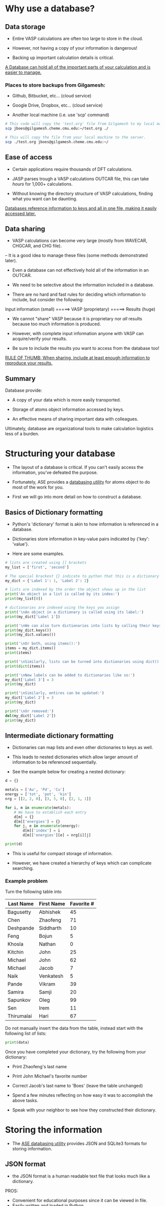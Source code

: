 * Why use a database?
** Data storage

- Entire VASP calculations are often too large to store in the cloud.

- However, not having a copy of your information is dangerous!

- Backing up important calculation details is critical.

_A Database can hold all of the important parts of your calculation and is easier to manage._

*** Places to store backups from Gilgamesh:

- Github, Bitbucket, etc... (cloud service)

- Google Drive, Dropbox, etc... (cloud service)

- Another local machine (i.e. use 'scp' command)

# Notice the 'sh' after BEGIN_SRC instead of the usual 'python'
# This is shell script, like the commands you'd run in your terminal
#+BEGIN_SRC sh
# This code will copy the 'test.org' file from Gilgamesh to my local machine
scp jboes@gilgamesh.cheme.cmu.edu:~/test.org ./

# This will copy the file from your local machine to the server.
scp ./test.org jboes@gilgamesh.cheme.cmu.edu:~/
#+END_SRC

** Ease of access

- Certain applications require thousands of DFT calculations.

- JASP parses trough a VASP calculations OUTCAR file, this can take /hours/ for 1,000+ calculations.

- Without knowing the directory structure of VASP calculations, finding what you want can be daunting.

_Databases reference information to keys and all in one file, making it easily accessed later._

** Data sharing

- VASP calculations can become very large (mostly from WAVECAR, CHGCAR, and CHG file).
-- It is a good idea to manage these files (some methods demonstrated later).

- Even a database can not effectively hold all of the information in an OUTCAR.

- We need to be selective about the information included in a database.

- There are no hard and fast rules for deciding which information to include, but consider the following:



Input information (small) =====> VASP (proprietary) =====> Results (huge)



- We cannot "share" VASP because it is proprietary nor /all/ results because too much information is produced.

- However, with complete input information anyone with VASP can acquire/verify your results.

- Be sure to include the results you want to access from the database too!

_RULE OF THUMB: When sharing, include at least enough information to reproduce your results._ 

** Summary
Database provide:

- A copy of your data which is more easily transported.

- Storage of atoms object information accessed by keys.

- An effective means of sharing important data with colleagues.

Ultimately, database are organizational tools to make calculation logistics less of a burden.

* Structuring your database

- The layout of a database is critical. If you can't easily access the information, you've defeated the purpose.

- Fortunately, ASE provides a [[https://wiki.fysik.dtu.dk/ase/ase/db/db.html][databasing utility]] for atoms object to do most of the work for you.

- First we will go into more detail on how to construct a database.

** Basics of Dictionary formatting

- Python's 'dictionary' format is akin to how information is referenced in a database.

- Dictionaries store information in key-value pairs indicated by {'key': 'value'}.

- Here are some examples.

#+BEGIN_SRC python
# lists are created using [] brackets
my_list = ['first', 'second']

# The special brackest {} indicate to python that this is a dictionary
my_dict = {'Label 1': 1, 'Label 2': 2}

# lists are indexed by the order the object shows up in the list
print('An object in a list is called by its index:')
print(my_list[0])

# dictionaries are indexed using the keys you assign
print('\nAn object in a dictionary is called using its label:')
print(my_dict['Label 1'])

print('\nWe can also turn dictionaries into lists by calling their keys() or values():')
print(my_dict.keys())
print(my_dict.values())

print('\nOr both, using items():')
items = my_dict.items()
print(items)

print('\nSimilarly, lists can be turned into dictionaries using dict():')
print(dict(items))

print('\nNew labels can be added to dictionaries like so:')
my_dict['Label 3'] = 3
print(my_dict)

print('\nSimilarly, entires can be updated:')
my_dict['Label 2'] = 3
print(my_dict)

print('\nOr removed:')
del(my_dict['Label 2'])
print(my_dict)
#+END_SRC

#+RESULTS:
#+begin_example
An object in a list is called by its index:
first

An object in a dictionary is called using its label:
1

We can also turn dictionaries into lists by calling their keys() or values():
['Label 1', 'Label 2']
[1, 2]

Or both, using items():
[('Label 1', 1), ('Label 2', 2)]

Similarly, lists can be turned into dictionaries using dict():
{'Label 1': 1, 'Label 2': 2}

New labels can be added to dictionaries like so:
{'Label 1': 1, 'Label 3': 3, 'Label 2': 2}

Similarly, entires can be updated:
{'Label 1': 1, 'Label 3': 3, 'Label 2': 3}

Or removed:
{'Label 1': 1, 'Label 3': 3}
#+end_example

** Intermediate dictionary formatting

- Dictionaries can map lists and even other dictionaries to keys as well.

- This leads to nested dictionaries which allow larger amount of information to be referenced sequentially.

- See the example below for creating a nested dictionary:

#+BEGIN_SRC python
d = {}

metals = ['Au', 'Pd', 'Cu']
energy = ['tot', 'pot', 'kin']
nrg = [[2, 2, 0], [3, 3, 0], [2, 1, 1]]

for i, m in enumerate(metals):
    # We have to establish each entry 
    d[m] = {}
    d[m]['energies'] = {}
    for j, e in enumerate(energy):
        d[m]['index'] = i
        d[m]['energies'][e] = nrg[i][j]

print(d)
#+END_SRC

#+RESULTS:
: {'Au': {'energies': {'pot': 2, 'kin': 0, 'tot': 2}, 'index': 0}, 'Cu': {'energies': {'pot': 1, 'kin': 1, 'tot': 2}, 'index': 2}, 'Pd': {'energies': {'pot': 3, 'kin': 0, 'tot': 3}, 'index': 1}}

- This is useful for compact storage of information.

- However, we have created a hierarchy of keys which can complicate searching.

*** Example problem

Turn the following table into

#+TBLNAME: tbldata
| Last Name  | First Name | Favorite # |
|------------+------------+------------|
| Bagusetty  | Abhishek   |         45 |
| Chen       | Zhaofeng   |         71 |
| Deshpande  | Siddharth  |         10 |
| Feng       | Bojun      |          5 |
| Khosla     | Nathan     |          0 |
| Kitchin    | John       |         25 |
| Michael    | John       |         62 |
| Michael    | Jacob      |          7 |
| Naik       | Venkatesh  |          5 |
| Pande      | Vikram     |         39 |
| Samira     | Samji      |         20 |
| Sapunkov   | Oleg       |         99 |
| Sen        | Irem       |         11 |
| Thirumalai | Hari       |         67 |

Do not manually insert the data from the table, instead start with the following list of lists:

#+BEGIN_SRC python :var data=tbldata
print(data)
#+END_SRC

#+RESULTS:
: [['Bagusetty', 'Abhishek', 45], ['Chen', 'Zhaofeng', 71], ['Deshpande', 'Siddharth', 10], ['Feng', 'Bojun', 5], ['Khosla', 'Nathan', 0], ['Kitchin', 'John', 25], ['Michael', 'John', 62], ['Michael', 'Jacob', 7], ['Naik', 'Venkatesh', 5], ['Pande', 'Vikram', 39], ['Samira', 'Samji', 20], ['Sapunkov', 'Oleg', 99], ['Sen', 'Irem', 11], ['Thirumalai', 'Hari', 67]]

Once you have completed your dictionary, try the following from your dictionary:
- Print Zhaofeng's last name
- Print John Michael's favorite number
- Correct Jacob's last name to 'Boes' (leave the table unchanged)

- Spend a few minutes reflecting on how easy it was to accomplish the above tasks.

- Speak with your neighbor to see how they constructed their dictionary.

* Storing the information

- The [[https://wiki.fysik.dtu.dk/ase/ase/db/db.html][ASE databasing utility]] provides JSON and SQLite3 formats for storing information.

** JSON format

- the JSON format is a human readable text file that looks much like a dictionary.

PROS:
- Convenient for educational purposes since it can be viewed in file.
- Easily written and loaded in Python.

CONS:
- Usually slower to parse, especially for a large database (10,000+ entries).
- Less efficient compression, .json files are much larger than .db files.

*** JSON manipulation in python

- Dictionaries can be directly written to .json file.

#+BEGIN_SRC python :var data=tbldata :results silent
# Same dictionary as above
D = {}
for i, d in enumerate(data):
    D[i] = dict(zip(['last', 'first', 'num'], d))

# Write the database
import json
with open('./mydatabase.json', 'w') as f:
    json.dump(D, f)
#+END_SRC

- Then we can call them elsewhere.

#+BEGIN_SRC python
import json
with open('./mydatabase.json') as f:
    D = json.load(f)

# Returns a dictionary, parsed as above.
print(D)
#+END_SRC

#+RESULTS:
: {u'11': {u'num': 99, u'last': u'Sapunkov', u'first': u'Oleg'}, u'10': {u'num': 20, u'last': u'Samira', u'first': u'Samji'}, u'13': {u'num': 67, u'last': u'Thirumalai', u'first': u'Hari'}, u'12': {u'num': 11, u'last': u'Sen', u'first': u'Irem'}, u'1': {u'num': 71, u'last': u'Chen', u'first': u'Zhaofeng'}, u'0': {u'num': 45, u'last': u'Bagusetty', u'first': u'Abhishek'}, u'3': {u'num': 5, u'last': u'Feng', u'first': u'Bojun'}, u'2': {u'num': 10, u'last': u'Deshpande', u'first': u'Siddharth'}, u'5': {u'num': 25, u'last': u'Kitchin', u'first': u'John'}, u'4': {u'num': 0, u'last': u'Khosla', u'first': u'Nathan'}, u'7': {u'num': 7, u'last': u'Michael', u'first': u'Jacob'}, u'6': {u'num': 62, u'last': u'Michael', u'first': u'John'}, u'9': {u'num': 39, u'last': u'Pande', u'first': u'Vikram'}, u'8': {u'num': 5, u'last': u'Naik', u'first': u'Venkatesh'}}

** SQLite3

- SQL is /the/ coding language for databasing.

- SQLite3 is a varient of SQL with the best interfacing with Python and local database.


PROS:
- Parses more quickly than JSON in most cases.
- Highly efficient compression of data compared to JSON.
- More selective quires possible out of the box.

CONS:
- File is compiled and can not be read by opening.
- Direct python interaction is more sophisticated than simply writing a dictionary to a file.
- Less efficient for storing lists of unreferenced data.

*** SQLite3 manipulation in python

- Data is added to SQL via lists to each entry.

#+BEGIN_SRC python :var data=tbldata :results silent
from sqlite3 import connect

with connect('mydatabase.db') as db:
    c = db.cursor()

    # Create table names 'students'
    db.execute('CREATE TABLE students (id, last, first, num)')

    for i, d in enumerate(data):
	db.execute('INSERT INTO students VALUES (?,?,?,?)',  [i] + d)

    # Database is not writen to disk until this command
    db.commit()
#+END_SRC

- We can call all of the data the same way.

#+BEGIN_SRC python
from sqlite3 import connect

with connect('mydatabase.db') as db:
    c = db.cursor()

    for entry in c.execute('SELECT * FROM students'):
        print(entry)
#+END_SRC

#+RESULTS:
#+begin_example
(0, u'Bagusetty', u'Abhishek', 45)
(1, u'Chen', u'Zhaofeng', 71)
(2, u'Deshpande', u'Siddharth', 10)
(3, u'Feng', u'Bojun', 5)
(4, u'Khosla', u'Nathan', 0)
(5, u'Kitchin', u'John', 25)
(6, u'Michael', u'John', 62)
(7, u'Michael', u'Jacob', 7)
(8, u'Naik', u'Venkatesh', 5)
(9, u'Pande', u'Vikram', 39)
(10, u'Samira', u'Samji', 20)
(11, u'Sapunkov', u'Oleg', 99)
(12, u'Sen', u'Irem', 11)
(13, u'Thirumalai', u'Hari', 67)
#+end_example

- We will not go into details on further manipulations.

* Implementation of the ASE database utility

** EOS data generation
- First, lets generate some data to add to a database.

- NOTE: the lwave and lcharg tags below will prevent the WAVECAR, CHGCAR, and CHG files from being written to. This helps keep calculations directories small.

#+BEGIN_SRC python :results raw
from ase.lattice.cubic import FaceCenteredCubic as fcc
from jasp import *
import numpy as np
import time
JASPRC['queue.walltime'] = '24:00:00'
JASPRC['queue.mem'] = '200MB'

while True:
    ready = True
    for m in ['Pd', 'Ag']:

	atoms = fcc(m,
		    directions=[[0, 1, 1],
				[1, 0, 1],
				[1, 1, 0]])

	# We begin with a full relaxation as a starting point
	with jasp('/home-research/jboes/course/{}/bulk=fcc/EOS=1.00'.format(m),
		  xc='PBE',
		  kpts=(8, 8, 8),
		  encut=350,
		  ibrion=2,
		  isif=3,
		  nsw=20,
		  lwave=False,
		  lcharg=False,
		  atoms=atoms) as calc:
	    try:
                calc.calculate()
		atoms = calc.get_atoms()
		v0 = atoms.get_volume()
		a = (4 * v0) ** (1 / 3.)
	    except(VaspQueued, VaspSubmitted):
		ready = False
		continue

	# Start EOS calculations after starting point
	for f in np.linspace(0.95, 1.05, 6):

	    atoms = fcc(m,
			directions=[[0, 1, 1],
				    [1, 0, 1],
				    [1, 1, 0]],
			latticeconstant=a*f)

	    # single point calculations
	    with jasp('/home-research/jboes/course/{}/bulk=fcc/EOS={:1.2f}'.format(m, f),
		      xc='PBE',
		      kpts=(8, 8, 8),
		      encut=350,
		      nsw=0,
		      lwave=False,
		      lcharg=False,
		      atoms=atoms) as calc:
		try:
		    calc.calculate()
		except(VaspQueued, VaspSubmitted):
		    ready = False

    if ready:
        break
    else:
        time.sleep(30)
#+END_SRC

** Assigning keys to the database

- Earlier we remarked that it is good practice to include the input parameters in your database for sharing.

- Below is a function that automatically assembles the VASP input data into a dictionary.

- It also assembles key-value pairs of your choosing for searching later.

- This code is specifically designed to parse '=' signs from directory paths for key-value pairs.

- You can tangle this file into the make_keys.py file and use it anywhere you like, or copy paste the function.

#+BEGIN_SRC python :tangle make_keys.py :shebang "#!/usr/local/bin/python"
import os
from jasp import *

def make_keys(calc,
              atoms=None,
              keys={},
              data={}):
    '''Generates general key_value_pairs and data
    objects for a standard VASP calculation by parsing
    any equal signs in the directory path

    e.g. .DFT/bulk=Ag/lattice=4.06/ will create two
    key-value-pairs: bulk=Ag and lattice=4.06

    more information on ASE database can be found here:
    https://wiki.fysik.dtu.dk/ase/ase/db/db.html'''

    # Get the atoms object from the calculator
    if atoms is None:
        atoms = calc.get_atoms()

    # Get keys_value_pairs from directory name.
    # Collect only path names with '=' in them.
    path = [x for x in os.getcwd().split('/') if '=' in x]

    for key_value in path:
        key = key_value.split('=')[0]
        value = key_value.split('=')[1]

        # Try to recognize characters and convert to
        # specific data types for easy access later.
        if '.' in value:
            value = float(value)
        elif value.isdigit():
            value = int(value)
        elif value == 'False':
            value = bool(False)
        elif value == 'True':
            value = bool(True)
        else:
            value = str(value)

        # Add directory keys
        keys[key] = value

    # Add DFT parameters to data
    data.update(dict(filter(lambda item: item[1] is not None,
                            calc.float_params.items())))
    data.update(dict(filter(lambda item: item[1] is not None,
                            calc.int_params.items())))
    data.update(dict(filter(lambda item: item[1] is not None,
                            calc.bool_params.items())))
    data.update(dict(filter(lambda item: item[1] is not None,
                            calc.exp_params.items())))
    data.update(dict(filter(lambda item: item[1] is not None,
                            calc.special_params.items())))
    data.update(dict(filter(lambda item: item[1] is not None,
                            calc.string_params.items())))
    data.update(dict(filter(lambda item: item[1] is not None,
                            calc.bool_params.items())))
    data.update(dict(filter(lambda item: item[1] is not None,
                            calc.dict_params.items())))

    # Store k-points individually
    data['volume'] = atoms.get_volume()
    data['path'] = os.getcwd()

    try:
        data['fermi'] = calc.get_fermi_level()
    except(AttributeError):
        pass

    # Spin polarization
    if hasattr(calc, 'spinpol'):
        if calc.spinpol:
            data['final_magmom'] = atoms.get_magnetic_moment()

    # NEB support
    if calc.is_neb():
        keys['image'] = int(calc.vaspdir.split('/')[-1])

    # Add calculation time to key-value-pairs
    try:
        data['calc_time'] = float(get_elapsed_time(calc))
    except(AttributeError, IOError):
        data['calc_time'] = float(0.0)

    # Generate the JSON file
    return keys, data
#+END_SRC

#+BEGIN_SRC python
from make_keys import make_keys
from jasp import *
from glob import glob
from ase.db import connect
import os

if os.path.exists('database.db'):
    os.unlink('database.db')

with connect('database.db') as db:

    for wd in glob('/home-research/jboes/course/*/bulk=fcc/EOS=*/'):

	with jasp(wd) as calc:
            atoms = calc.get_atoms()
	    keys, data = make_keys(calc)

        db.write(atoms, key_value_pairs=keys, data=data)
#+END_SRC

#+RESULTS:

- Now we can test that it worked by returning all of the energies:

#+BEGIN_SRC python
from ase.db import connect

with connect('database.db') as db:
    for d in db.select():
        print d.energy
#+END_SRC

#+RESULTS:
#+begin_example
-4.96923011
-5.13027707
-5.20398396
-5.21007315
-5.16482789
-5.08078855
-5.21063477
-2.55344849
-2.66048848
-2.71039984
-2.71704534
-2.69148672
-2.64184969
-2.71486848
#+end_example

** Getting input parameters

- Now, lets play around with our new ASE database and see whats possible.

- Here we show the parameters needed to reproduce this calculation on other platforms.

#+BEGIN_SRC python
from ase.db import connect

# Connect to the ASE database
db = connect('database.db')

# Designate the key-value-pairs associated with the calculation
data = db.get(['Ag', 'EOS=0.95'])

print('Unfortunaly, the calculation parameters are returned as unicode (This is a bug):')
calc_info = data.calculator_parameters
print(calc_info)

print('\nHere is a temporary fix:')
import json
s = calc_info.replace("'", "\"") # Replace single quotes with double
d = json.loads(s)
print(d)


print('\nNon-default parameters are stored by make_keys.py:')
data = data.data
for k, v in data.iteritems():
    print('{:<20}: {}'.format(k, v))
#+END_SRC

#+RESULTS:
#+begin_example
Unfortunaly, the calculation parameters are returned as unicode (This is a bug):
{"incar": {"lcharg": false, "nbands": 9, "doc": "INCAR parameters", "lwave": false, "encut": 350.0, "nsw": 0}, "doc": "JSON representation of a VASP calculation.\n\nenergy is in eV\nforces are in eV/\\AA\nstress is in GPa (sxx, syy, szz,  syz, sxz, sxy)\nmagnetic moments are in Bohr-magneton\nThe density of states is reported with E_f at 0 eV.\nVolume is reported in \\AA^3\nCoordinates and cell parameters are reported in \\AA\n\nIf atom-projected dos are included they are in the form:\n{ados:{energy:data, {atom index: {orbital : dos}}}\n", "potcar": [["Ag", "/potpaw_PBE/Ag/POTCAR", "c704e285d7f56b2ca75b47455b6c92286eed0dab"]], "input": {"kpts": [8, 8, 8], "kpts_nintersections": null, "reciprocal": false, "setups": null, "xc": "PBE", "txt": "-", "gamma": false}, "atoms": {"cell": [[2.776668010483623, 0.0, 0.0], [1.3883340052418118, 2.404665034954413, 0.0], [1.3883340052418116, 0.8015550116514714, 2.2671399369312697]], "symbols": ["Ag"], "tags": [0], "pbc": [true, true, true], "positions": [[0.0, 0.0, 0.0]]}, "data": {"stress": [-0.13971797990675602, -0.13971797990675602, -0.13971797990675602, -0.0, -0.0, -0.0], "doc": "Data from the output of the calculation", "volume": 15.137594689528495, "total_energy": -2.55344849, "forces": [[0.0, 0.0, 0.0]], "fermi_level": 10.182}, "metadata": {"Ag.potential.git_hash": "c704e285d7f56b2ca75b47455b6c92286eed0dab", "date.created": 1460992700.423411, "uuid": "c8c95e72-0578-11e6-9cd7-003048f5e49e", "date.created.ascii": "Mon Apr 18 11:18:20 2016", "user.username": null, "atoms.resort": [0], "user.email": null, "user.fullname": null, "Ag.potential.path": "/potpaw_PBE/Ag/POTCAR", "atoms.tags": [0]}}

Here is a temporary fix:
{u'incar': {u'doc': u'INCAR parameters', u'encut': 350.0, u'lcharg': False, u'nbands': 9, u'lwave': False, u'nsw': 0}, u'doc': u'JSON representation of a VASP calculation.\n\nenergy is in eV\nforces are in eV/\\AA\nstress is in GPa (sxx, syy, szz,  syz, sxz, sxy)\nmagnetic moments are in Bohr-magneton\nThe density of states is reported with E_f at 0 eV.\nVolume is reported in \\AA^3\nCoordinates and cell parameters are reported in \\AA\n\nIf atom-projected dos are included they are in the form:\n{ados:{energy:data, {atom index: {orbital : dos}}}\n', u'atoms': {u'cell': [[2.776668010483623, 0.0, 0.0], [1.3883340052418118, 2.404665034954413, 0.0], [1.3883340052418116, 0.8015550116514714, 2.2671399369312697]], u'symbols': [u'Ag'], u'positions': [[0.0, 0.0, 0.0]], u'pbc': [True, True, True], u'tags': [0]}, u'input': {u'kpts': [8, 8, 8], u'reciprocal': False, u'xc': u'PBE', u'kpts_nintersections': None, u'setups': None, u'txt': u'-', u'gamma': False}, u'potcar': [[u'Ag', u'/potpaw_PBE/Ag/POTCAR', u'c704e285d7f56b2ca75b47455b6c92286eed0dab']], u'data': {u'stress': [-0.13971797990675602, -0.13971797990675602, -0.13971797990675602, -0.0, -0.0, -0.0], u'doc': u'Data from the output of the calculation', u'volume': 15.137594689528495, u'total_energy': -2.55344849, u'forces': [[0.0, 0.0, 0.0]], u'fermi_level': 10.182}, u'metadata': {u'Ag.potential.git_hash': u'c704e285d7f56b2ca75b47455b6c92286eed0dab', u'date.created': 1460992700.423411, u'uuid': u'c8c95e72-0578-11e6-9cd7-003048f5e49e', u'date.created.ascii': u'Mon Apr 18 11:18:20 2016', u'user.username': None, u'atoms.resort': [0], u'user.email': None, u'user.fullname': None, u'Ag.potential.path': u'/potpaw_PBE/Ag/POTCAR', u'atoms.tags': [0]}}

Non-default parameters are stored by make_keys.py:
lcharg              : False
encut               : 350.0
volume              : 15.1375946895
isif                : 3
ibrion              : 2
nbands              : 9
path                : /home-research/jboes/course/Ag/bulk=fcc/EOS=0.95
lwave               : False
nsw                 : 0
calc_time           : 155.983
fermi               : 10.182
#+end_example

** Returning atoms objects

- You can also re-construct an ASE atoms object directly.

#+BEGIN_SRC python
from ase.db import connect
from ase.visualize import view

# Connect to the ASE database
db = connect('database.db')

# Designate the key-value-pairs associated with the calculation
atoms = db.get_atoms(['Ag', 'EOS=1.00'])

print(atoms)
view(atoms)
#+END_SRC

#+RESULTS:
: Atoms(symbols='Ag', positions=..., tags=..., cell=[[2.9228084320880243, 0.0, 0.0], [1.4614042160440124, 2.5312263525835936, 0.0], [1.4614042160440122, 0.8437421175278643, 2.3864630915066]], pbc=[True, True, True], calculator=SinglePointCalculator(...))

- if you just want all the atoms objects in the database, ase.io is more efficient.

#+BEGIN_SRC python
from ase.io import read

# ':' indicates the selection range to be all atoms
images = read('database.db', ':')

print images
#+END_SRC

#+RESULTS:
: [Atoms(symbols='Pd', positions=..., tags=..., cell=[[2.64328674092281, 0.0, 0.0], [1.3216433704614055, 2.2891534671257294, 0.0], [1.321643370461405, 0.7630511557085767, 2.158234586375067]], pbc=[True, True, True], calculator=SinglePointCalculator(...)), Atoms(symbols='Pd', positions=..., tags=..., cell=[[2.6989348828369746, 0.0, 0.0], [1.3494674414184875, 2.3373461716967974, 0.0], [1.3494674414184873, 0.7791153905655991, 2.2036711039829626]], pbc=[True, True, True], calculator=SinglePointCalculator(...)), Atoms(symbols='Pd', positions=..., tags=..., cell=[[2.754583024751139, 0.0, 0.0], [1.37729151237557, 2.3855388762678658, 0.0], [1.3772915123755696, 0.795179625422622, 2.249107621590859]], pbc=[True, True, True], calculator=SinglePointCalculator(...)), Atoms(symbols='Pd', positions=..., tags=..., cell=[[2.8102311666653037, 0.0, 0.0], [1.405115583332652, 2.4337315808389333, 0.0], [1.4051155833326519, 0.8112438602796445, 2.294544139198755]], pbc=[True, True, True], calculator=SinglePointCalculator(...)), Atoms(symbols='Pd', positions=..., tags=..., cell=[[2.8658793085794683, 0.0, 0.0], [1.4329396542897344, 2.481924285410002, 0.0], [1.4329396542897341, 0.8273080951366674, 2.3399806568066515]], pbc=[True, True, True], calculator=SinglePointCalculator(...)), Atoms(symbols='Pd', positions=..., tags=..., cell=[[2.921527450493633, 0.0, 0.0], [1.4607637252468164, 2.5301169899810696, 0.0], [1.4607637252468162, 0.8433723299936899, 2.3854171744145476]], pbc=[True, True, True], calculator=SinglePointCalculator(...)), Atoms(symbols='Pd', positions=..., tags=..., cell=[[2.782407095708222, 0.0, 0.0], [1.3912035478541112, 2.4096352285534, 0.0], [1.3912035478541107, 0.8032117428511335, 2.271825880394807]], pbc=[True, True, True], calculator=SinglePointCalculator(...)), Atoms(symbols='Ag', positions=..., tags=..., cell=[[2.776668010483623, 0.0, 0.0], [1.3883340052418118, 2.404665034954413, 0.0], [1.3883340052418116, 0.8015550116514714, 2.2671399369312697]], pbc=[True, True, True], calculator=SinglePointCalculator(...)), Atoms(symbols='Ag', positions=..., tags=..., cell=[[2.8351241791253834, 0.0, 0.0], [1.417562089562692, 2.4552895620060857, 0.0], [1.4175620895626917, 0.8184298540020287, 2.314869198761402]], pbc=[True, True, True], calculator=SinglePointCalculator(...)), Atoms(symbols='Ag', positions=..., tags=..., cell=[[2.893580347767144, 0.0, 0.0], [1.4467901738835722, 2.5059140890577574, 0.0], [1.446790173883572, 0.8353046963525856, 2.362598460591534]], pbc=[True, True, True], calculator=SinglePointCalculator(...)), Atoms(symbols='Ag', positions=..., tags=..., cell=[[2.9520365164089046, 0.0, 0.0], [1.4760182582044525, 2.5565386161094295, 0.0], [1.4760182582044523, 0.8521795387031432, 2.410327722421666]], pbc=[True, True, True], calculator=SinglePointCalculator(...)), Atoms(symbols='Ag', positions=..., tags=..., cell=[[3.0104926850506653, 0.0, 0.0], [1.5052463425253328, 2.6071631431611015, 0.0], [1.5052463425253326, 0.8690543810537005, 2.4580569842517983]], pbc=[True, True, True], calculator=SinglePointCalculator(...)), Atoms(symbols='Ag', positions=..., tags=..., cell=[[3.068948853692426, 0.0, 0.0], [1.5344744268462132, 2.657787670212773, 0.0], [1.534474426846213, 0.8859292234042578, 2.50578624608193]], pbc=[True, True, True], calculator=SinglePointCalculator(...)), Atoms(symbols='Ag', positions=..., tags=..., cell=[[2.9228084320880243, 0.0, 0.0], [1.4614042160440124, 2.5312263525835936, 0.0], [1.4614042160440122, 0.8437421175278643, 2.3864630915066]], pbc=[True, True, True], calculator=SinglePointCalculator(...))]

** Performing more complex analysis

- Here we access multiple entries to reproduce the EOS.

#+BEGIN_SRC python
from ase.db import connect
from ase.utils.eos import EquationOfState

# Connect to the ASE database
db = connect('database.db')

for m in ['Pd', 'Ag']:
    NRG, VOL = [], []

    # we use select to aquire multiple calculations
    data = db.select([m, 'EOS!=1.00'])

    for d in data:
        NRG += [d.energy]
        VOL += [d.volume]

    eos = EquationOfState(VOL, NRG)
    try:
        v0, e0, B = eos.fit()
    # This catches a feature specific to my code
    except(ValueError):
        v0, e0, B, fit = eos.fit()

    a0 = (4 * v0) ** (1 / 3.)
    eos.plot('EOS-{}.png'.format(m))

    print('#+caption: Equation of state for fcc {}'.format(m))
    print('#+attr_org: :width 300')
    print('[[./EOS-{}.png]]'.format(m))
#+END_SRC

#+RESULTS:
: #+caption: Equation of state for fcc Pd
: #+attr_org: :width 300
: [[./EOS-Pd.png]]
: 
: #+caption: Equation of state for fcc Ag
: #+attr_org: :width 300
: [[./EOS-Ag.png]]

** Searching the database via keys

- Full details on ASE database and its uses can be found at the following website: https://wiki.fysik.dtu.dk/ase/ase/db/db.html

- Each calculation has an ID # which is unique to the JSON file.

#+BEGIN_SRC python
from ase.db import connect

# Connect to the ASE database and select all entries
db = connect('database.db')

for d in db.select():
    print('id: {}, calculation: {} vfrac={}'.format(d.id, d.symbols[0], d.EOS))
#+END_SRC

#+RESULTS:
#+begin_example
id: 1, calculation: Pd vfrac=0.95
id: 2, calculation: Pd vfrac=0.97
id: 3, calculation: Pd vfrac=0.99
id: 4, calculation: Pd vfrac=1.01
id: 5, calculation: Pd vfrac=1.03
id: 6, calculation: Pd vfrac=1.05
id: 7, calculation: Pd vfrac=1.0
id: 8, calculation: Ag vfrac=0.95
id: 9, calculation: Ag vfrac=0.97
id: 10, calculation: Ag vfrac=0.99
id: 11, calculation: Ag vfrac=1.01
id: 12, calculation: Ag vfrac=1.03
id: 13, calculation: Ag vfrac=1.05
id: 14, calculation: Ag vfrac=1.0
#+end_example

- The function provided above will try to intelligently add key-value pairs to your dictionary based on the directory path.

- Here is an example of all the key-value pairs for a single calculation:

#+BEGIN_SRC python
from ase.db import connect

db = connect('database.db')

data = db.get(['Ag', 'EOS=0.95'])

key_values = data.key_value_pairs

for k, v in key_values.iteritems():
    print('{:<10}: {}'.format(k, v))
#+END_SRC

#+RESULTS:
: bulk      : fcc
: EOS       : 0.95

- There are a number of keys that are automatically stored as well.

#+BEGIN_SRC python
from ase.db import connect

db = connect('database.db')

data = db.get(['Ag', 'EOS=0.95'])

for entry in data:
    print('{:<25}: {}'.format(entry, data[entry]))
#+END_SRC

#+RESULTS:
#+begin_example
forces                   : [[ 0.  0.  0.]]
tags                     : [0]
calculator               : vasp
calculator_parameters    : {"incar": {"lcharg": false, "nbands": 9, "doc": "INCAR parameters", "lwave": false, "encut": 350.0, "nsw": 0}, "doc": "JSON representation of a VASP calculation.\n\nenergy is in eV\nforces are in eV/\\AA\nstress is in GPa (sxx, syy, szz,  syz, sxz, sxy)\nmagnetic moments are in Bohr-magneton\nThe density of states is reported with E_f at 0 eV.\nVolume is reported in \\AA^3\nCoordinates and cell parameters are reported in \\AA\n\nIf atom-projected dos are included they are in the form:\n{ados:{energy:data, {atom index: {orbital : dos}}}\n", "potcar": [["Ag", "/potpaw_PBE/Ag/POTCAR", "c704e285d7f56b2ca75b47455b6c92286eed0dab"]], "input": {"kpts": [8, 8, 8], "kpts_nintersections": null, "reciprocal": false, "setups": null, "xc": "PBE", "txt": "-", "gamma": false}, "atoms": {"cell": [[2.776668010483623, 0.0, 0.0], [1.3883340052418118, 2.404665034954413, 0.0], [1.3883340052418116, 0.8015550116514714, 2.2671399369312697]], "symbols": ["Ag"], "tags": [0], "pbc": [true, true, true], "positions": [[0.0, 0.0, 0.0]]}, "data": {"stress": [-0.13971797990675602, -0.13971797990675602, -0.13971797990675602, -0.0, -0.0, -0.0], "doc": "Data from the output of the calculation", "volume": 15.137594689528495, "total_energy": -2.55344849, "forces": [[0.0, 0.0, 0.0]], "fermi_level": 10.182}, "metadata": {"Ag.potential.git_hash": "c704e285d7f56b2ca75b47455b6c92286eed0dab", "date.created": 1460992700.423411, "uuid": "c8c95e72-0578-11e6-9cd7-003048f5e49e", "date.created.ascii": "Mon Apr 18 11:18:20 2016", "user.username": null, "atoms.resort": [0], "user.email": null, "user.fullname": null, "Ag.potential.path": "/potpaw_PBE/Ag/POTCAR", "atoms.tags": [0]}}
bulk                     : fcc
numbers                  : [47]
mtime                    : 16.2985989654
EOS                      : 0.95
stress                   : [-0.13971798 -0.13971798 -0.13971798 -0.         -0.         -0.        ]
ctime                    : 16.2985989654
positions                : [[ 0.  0.  0.]]
dipole                   : [ 0.  0.  0.]
id                       : 8
cell                     : [[ 2.77666801  0.          0.        ]
 [ 1.38833401  2.40466503  0.        ]
 [ 1.38833401  0.80155501  2.26713994]]
pbc                      : [ True  True  True]
energy                   : -2.55344849
unique_id                : ae027691886fc7d99b9a900fc07ec25b
user                     : jboes
#+end_example

- Any float, integer, or string keys can be searched for by using any of the following sophisticated methods from the website:

| Cu                | contains copper                                    |
| H<3               | less than 3 hydrogen atoms                         |
| Cu,H<3            | contains copper and has less than 3 hydrogen atoms |
| v3                | has ‘v3’ key                                       |
| abc=bla-bla       | has key ‘abc’ with value ‘bla-bla’                 |
| v3,abc=bla-bla    | both of the above                                  |
| calculator=nwchem | calculations done with NWChem                      |
| 2.2<bandgap<3.0   | ‘bandgap’ key has value between 2.2 and 3.0        |
| natoms>=10        | 10 or more atoms                                   |
| formula=H2O       | Exactly two hydrogens and one oxygen               |
| id=2345           | specific id                                        |
| age<1h            | not older than 1 hour                              |
| age>1y            | older than 1 year                                  |

** Adding keys to the database

- You can also add your own key-value-pairs to existing entries in an ASE database using the update function.

#+BEGIN_SRC python
from ase.db import connect

db = connect('database.db')

data = db.get(['Ag', 'EOS=0.95'])

# Notice that we update the database 'db', not the data itself
db.update(data.id, username='jboes')
#+END_SRC

#+RESULTS:

#+BEGIN_SRC python
from ase.db import connect

db = connect('database.db')

data = db.get(['Ag', 'EOS=0.95'])

key_values = data.key_value_pairs

for k, v in key_values.iteritems():
    print('{:<10}: {}'.format(k, v))
#+END_SRC

#+RESULTS:
: bulk      : fcc
: username  : jboes
: EOS       : 0.95
